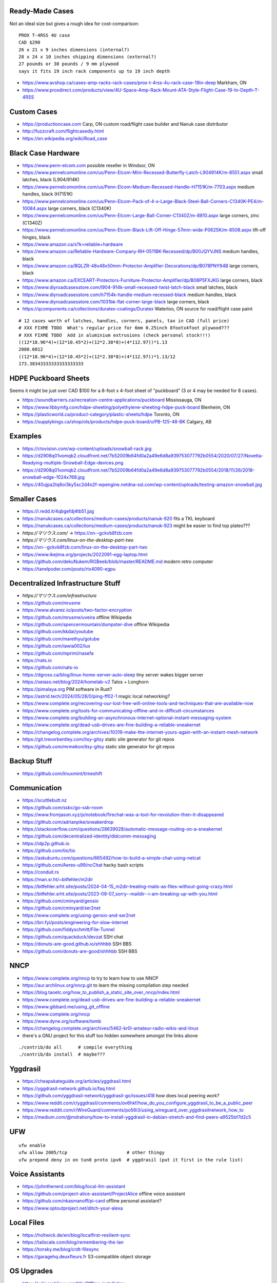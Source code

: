 Ready-Made Cases
----------------

Not an ideal size but gives a rough idea for cost-comparison::

    PROX T-4RSS 4U case
    CAD $290
    26 x 21 x 9 inches dimensions (internal?)
    28 x 24 x 10 inches shipping dimensions (external?)
    27 pounds or 30 pounds / 9 mm plywood
    says it fits 19 inch rack components up to 19 inch depth

* https://www.avshop.ca/cases-amp-racks-rack-cases/prox-t-4rss-4u-rack-case-19in-deep  Markham, ON
* https://www.proxdirect.com/products/view/4U-Space-Amp-Rack-Mount-ATA-Style-Flight-Case-19-In-Depth-T-4RSS


Custom Cases
------------

* https://productioncase.com  Carp, ON custom road/flight case builder and Nanuk case distributor
* http://fuzzcraft.com/flightcasediy.html
* https://en.wikipedia.org/wiki/Road_case


Black Case Hardware
-------------------

* https://www.penn-elcom.com  possible reseller in Windsor, ON
* https://www.pennelcomonline.com/us/Penn-Elcom-Mini-Recessed-Butterfly-Latch-L904914K/m-8551.aspx  small latches, black (L904/914K)
* https://www.pennelcomonline.com/us/Penn-Elcom-Medium-Recessed-Handle-H7151K/m-7703.aspx  medium handles, black (H7151K)
* https://www.pennelcomonline.com/us/Penn-Elcom-Pack-of-4-x-Large-Black-Steel-Ball-Corners-C1340K-PE4/m-10084.aspx  large corners, black (C1340K)
* https://www.pennelcomonline.com/us/Penn-Elcom-Large-Ball-Corner-C1340Z/m-8810.aspx  large corners, zinc (C1340Z)
* https://www.pennelcomonline.com/us/Penn-Elcom-Black-Lift-Off-Hinge-57mm-wide-P0625K/m-8508.aspx  lift-off hinges, black
* https://www.amazon.ca/s?k=reliable+hardware
* https://www.amazon.ca/Reliable-Hardware-Company-RH-0511BK-Recessed/dp/B00JQYVJNS  medium handles, black
* https://www.amazon.ca/BQLZR-48x48x50mm-Protector-Amplifier-Decorations/dp/B078PNY94B  large corners, black
* https://www.amazon.ca/EXCEART-Protectors-Furniture-Protector-Amplifier/dp/B08P5FXJKG  large corners, black
* https://www.diyroadcasesstore.com/l904-914k-small-recessed-twist-latch-black  small latches, black
* https://www.diyroadcasesstore.com/h7154k-handle-medium-recessed-black  medium handles, black
* https://www.diyroadcasesstore.com/1031bk-flat-corner-large-black  large corners, black
* https://qcomponents.ca/collections/duratex-coatings/Duratex  Waterloo, ON source for road/flight case paint

.. image:: https://www.pennelcomonline.com/Images/Models/Full/8551-1.Jpg
.. image:: https://www.pennelcomonline.com/Images/Models/Full/7703-1.Jpg
.. image:: https://www.pennelcomonline.com/Images/Models/Full/8810-1.Jpg

::

    # 12 cases worth of latches, handles, corners, panels, tax in CAD (full price)
    # XXX FIXME TODO  What's regular price for 6mm 0.25inch 8footx4foot plywood???
    # XXX FIXME TODO  Add in aluminium extrusions (check personal stock!!!)
    ((12*18.96*4)+(12*10.45*2)+(12*2.38*8)+(4*112.97))*1.13
    2080.6012
    ((12*18.96*4)+(12*10.45*2)+(12*2.38*8)+(4*112.97))*1.13/12
    173.38343333333333333333


HDPE Puckboard Sheets
---------------------

Seems it might be just over CAD $100 for a 8-foot x 4-foot sheet of "puckboard" (3 or 4 may be needed for 8 cases).

* https://soundbarriers.ca/recreation-centre-applications/puckboard  Mississauga, ON
* https://www.libbymfg.com/hdpe-sheeting/polyethylene-sheeting-hdpe-puck-board  Blenheim, ON
* https://plasticworld.ca/product-category/plastic-sheets/hdpe  Toronto, ON
* https://supplykings.ca/shop/ols/products/hdpe-puck-board/v/PB-125-48-BK  Calgary, AB


Examples
--------

.. image:: https://ctovision.com/wp-content/uploads/snowball-rack.jpg
.. image:: https://d2908q01vomqb2.cloudfront.net/7b52009b64fd0a2a49e6d8a939753077792b0554/2020/07/27/Novetta-Readying-multiple-Snowball-Edge-devices.png

* https://ctovision.com/wp-content/uploads/snowball-rack.jpg
* https://d2908q01vomqb2.cloudfront.net/7b52009b64fd0a2a49e6d8a939753077792b0554/2020/07/27/Novetta-Readying-multiple-Snowball-Edge-devices.png
* https://d2908q01vomqb2.cloudfront.net/7b52009b64fd0a2a49e6d8a939753077792b0554/2018/11/26/2018-snowball-edge-1024x768.jpg
* https://40ujpa2tq6oi3ky5sc2d4o2f-wpengine.netdna-ssl.com/wp-content/uploads/testing-amazon-snowball.jpg


Smaller Cases
-------------

* https://i.redd.it/4qbgefdj4tb51.jpg
* https://nanukcases.ca/collections/medium-cases/products/nanuk-920  fits a TKL keyboard
* https://nanukcases.ca/collections/medium-cases/products/nanuk-923  might be easier to find top plates???
* `https://マリウス.com/` -> https://xn--gckvb8fzb.com
* `https://マリウス.com/linux-on-the-desktop-part-two`
* https://xn--gckvb8fzb.com/linux-on-the-desktop-part-two
* https://www.ikejima.org/projects/2022091-egg-laptop.html
* https://github.com/dekuNukem/RGBeeb/blob/master/README.md  modern retro computer
* https://tanelpoder.com/posts/rtx4090-egpu


Decentralized Infrastructure Stuff
----------------------------------

* `https://マリウス.com/infrastructure`
* https://github.com/mrusme
* https://www.alvarez.io/posts/two-factor-encryption
* https://github.com/mrusme/uveira  offline Wikipedia
* https://github.com/spencermountain/dumpster-dive  offline Wikipedia
* https://github.com/kkdai/youtube
* https://github.com/marethyu/gotube
* https://github.com/iawia002/lux
* https://github.com/mprimi/nasefa
* https://nats.io
* https://github.com/nats-io
* https://dgross.ca/blog/linux-home-server-auto-sleep  tiny server wakes bigger server
* https://xeiaso.net/blog/2024/homelab-v2  Talos + Longhorn
* https://pimalaya.org  PIM software in Rust?
* https://astrid.tech/2024/05/28/0/ping-ff02-1  magic local networking?
* https://www.complete.org/recovering-our-lost-free-will-online-tools-and-techniques-that-are-available-now
* https://www.complete.org/tools-for-communicating-offline-and-in-difficult-circumstances
* https://www.complete.org/building-an-asynchronous-internet-optional-instant-messaging-system
* https://www.complete.org/dead-usb-drives-are-fine-building-a-reliable-sneakernet
* https://changelog.complete.org/archives/10319-make-the-internet-yours-again-with-an-instant-mesh-network
* https://git.trevorbentley.com/itsy-gitsy  static site generator for git repos
* https://github.com/mrmekon/itsy-gitsy  static site generator for git repos


Backup Stuff
------------

* https://github.com/linuxmint/timeshift


Communication
-------------

* https://scuttlebutt.nz
* https://github.com/ssbc/go-ssb-room
* https://www.fromjason.xyz/p/notebook/firechat-was-a-tool-for-revolution-then-it-disappeared
* https://github.com/adrianpike/sneakerdrop
* https://stackoverflow.com/questions/28639028/automatic-message-routing-on-a-sneakernet
* https://github.com/decentralized-identity/didcomm-messaging
* https://idp2p.github.io
* https://github.com/tio/tio
* https://askubuntu.com/questions/665492/how-to-build-a-simple-chat-using-netcat
* https://github.com/Aeres-u99/ncChat  hacky bash scripts
* https://conduit.rs
* https://man.sr.ht/~bitfehler/m2dir
* https://bitfehler.srht.site/posts/2024-04-15_m2dir-treating-mails-as-files-without-going-crazy.html
* https://bitfehler.srht.site/posts/2023-09-07_sorry--maildir--i-am-breaking-up-with-you.html
* https://github.com/cminyard/gensio
* https://github.com/cminyard/ser2net
* https://www.complete.org/using-gensio-and-ser2net
* https://brr.fyi/posts/engineering-for-slow-internet
* https://github.com/fiddyschmitt/File-Tunnel
* https://github.com/quackduck/devzat  SSH chat
* https://donuts-are-good.github.io/shhhbb  SSH BBS
* https://github.com/donuts-are-good/shhhbb  SSH BBS


NNCP
----

* https://www.complete.org/nncp  to try to learn how to use NNCP
* https://aur.archlinux.org/nncp.git  to learn the missing compilation step needed
* https://blog.taoetc.org/how_to_publish_a_static_site_over_nncp/index.html
* https://www.complete.org/dead-usb-drives-are-fine-building-a-reliable-sneakernet
* https://www.gibbard.me/using_git_offline
* https://www.complete.org/nncp
* https://www.dyne.org/software/tomb
* https://changelog.complete.org/archives/5462-kr0l-amateur-radio-wikis-and-linux
* there's a GNU project for this stuff too hidden somewhere amongst the links above

::

    ./contrib/do all      # compile everything
    ./contrib/do install  # maybe???


Yggdrasil
---------

* https://cheapskateguide.org/articles/yggdrasil.html
* https://yggdrasil-network.github.io/faq.html
* https://github.com/yggdrasil-network/yggdrasil-go/issues/418  how does local peering work?
* https://www.reddit.com/r/yggdrasil/comments/ov6hkf/how_do_you_configure_yggdrasil_to_be_a_public_peer
* https://www.reddit.com/r/WireGuard/comments/po56i3/using_wireguard_over_yggdrasilnetwork_how_to
* https://medium.com/@mdrahony/how-to-install-yggdrasil-in-debian-stretch-and-find-peers-a9525bf7d2c5


UFW
---

::

    ufw enable
    ufw allow 2005/tcp                      # other thingy
    ufw prepend deny in on tun0 proto ipv6  # yggdrasil (put it first in the rule list)


Voice Assistants
----------------

* https://johnthenerd.com/blog/local-llm-assistant
* https://github.com/project-alice-assistant/ProjectAlice  offline voice assistant
* https://github.com/nkasmanoff/pi-card  offline personal assistant?
* https://www.optoutproject.net/ditch-your-alexa


Local Files
-----------

* https://holtwick.de/en/blog/localfirst-resilient-sync
* https://tailscale.com/blog/remembering-the-lan
* https://tonsky.me/blog/crdt-filesync
* https://garagehq.deuxfleurs.fr  S3-compatible object storage


OS Upgrades
-----------

- https://wiki.archlinux.org/title/Offline_installation
- https://wiki.archlinux.org/title/Help:Browsing#Offline_viewing
* https://cloudbsd.xyz/main  install another OS with takeover.sh


Packet Radio
------------

* https://www.youtube.com/watch?v=V0FAzMIsxMg
* https://themodernham.com/modern-introduction-to-packet-radio-ax25-aprs-and-tcp-ip
* https://unsigned.io/15-kilometre-ssh-link-with-rnode
* https://www.f6fbb.org  BBS
